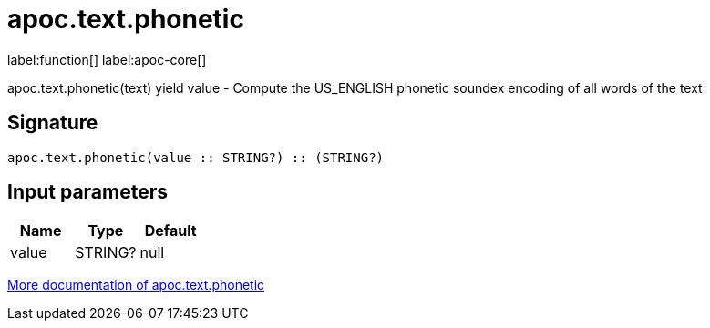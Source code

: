 ////
This file is generated by DocsTest, so don't change it!
////

= apoc.text.phonetic
:description: This section contains reference documentation for the apoc.text.phonetic function.

label:function[] label:apoc-core[]

[.emphasis]
apoc.text.phonetic(text) yield value - Compute the US_ENGLISH phonetic soundex encoding of all words of the text

== Signature

[source]
----
apoc.text.phonetic(value :: STRING?) :: (STRING?)
----

== Input parameters
[.procedures, opts=header]
|===
| Name | Type | Default 
|value|STRING?|null
|===

xref::misc/text-functions.adoc[More documentation of apoc.text.phonetic,role=more information]

